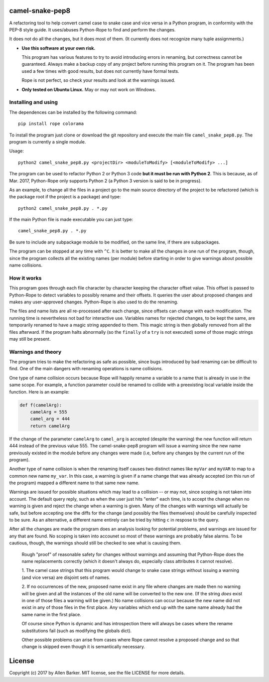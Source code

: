 camel-snake-pep8
================

A refactoring tool to help convert camel case to snake case and vice versa in a
Python program, in conformity with the PEP-8 style guide.  It uses/abuses
Python-Rope to find and perform the changes.

It does not do all the changes, but it does most of them.  (It currently does
not recognize many tuple assignments.)

* **Use this software at your own risk.**
  
  This program has various features to try to avoid introducing errors in
  renaming, but correctness cannot be guaranteed.  Always make a backup copy of
  any project before running this program on it.  The program has been used a
  few times with good results, but does not currently have formal tests.

  Rope is not perfect, so check your results and look at the warnings issued.

* **Only tested on Ubuntu Linux.**  May or may not work on Windows.

Installing and using
--------------------

The dependences can be installed by the following command::

   pip install rope colorama
   
To install the program just clone or download the git repository and execute
the main file ``camel_snake_pep8.py``.  The program is currently a single
module.

Usage::

      python2 camel_snake_pep8.py <projectDir> <moduleToModify> [<moduleToModify> ...]

The program can be used to refactor Python 2 or Python 3 code **but it must
be run with Python 2**.  This is because, as of Mar. 2017, Python-Rope only
supports Python 2 (a Python 3 version is said to be in progress).

As an example, to change all the files in a project go to the main source
directory of the project to be refactored (which is the package root if the
project is a package) and type::

    python2 camel_snake_pep8.py . *.py

If the main Python file is made executable you can just type::

    camel_snake_pep8.py . *.py

Be sure to include any subpackage module to be modified, on the same line, if
there are subpackages.

The program can be stopped at any time with ``^C``.  It is better to make all
the changes in one run of the program, though, since the program collects all
the existing names (per module) before starting in order to give warnings about
possible name collisions.

How it works
------------

This program goes through each file character by character keeping the
character offset value.  This offset is passed to Python-Rope to detect
variables to possibly rename and their offsets.  It queries the user about
proposed changes and makes any user-approved changes.  Python-Rope is also used
to do the renaming.

The files and name lists are all re-processed after each change, since offsets
can change with each modification.  The running time is nevertheless not bad
for interactive use.  Variables names for rejected changes, to be kept the
same, are temporarily renamed to have a magic string appended to them.  This
magic string is then globally removed from all the files afterward.  If the
program halts abnormally (so the ``finally`` of a ``try`` is not executed) some
of those magic strings may still be present.

Warnings and theory
-------------------

The program tries to make the refactoring as safe as possible, since bugs
introduced by bad renaming can be difficult to find.  One of the main dangers
with renaming operations is name collisions.

One type of name collision occurs because Rope will happily rename a variable
to a name that is already in use in the same scope.  For example, a function
parameter could be renamed to collide with a preexisting local variable inside
the function.  Here is an example:

.. code:: python

   def f(camelArg):
       camelArg = 555
       camel_arg = 444
       return camelArg

If the change of the parameter ``camelArg`` to ``camel_arg`` is accepted
(despite the warning) the new function will return 444 instead of the previous
value 555.  The camel-snake-pep8 program will issue a warning since the new
name previously existed in the module before any changes were made (i.e, before
any changes by the current run of the program).

Another type of name collision is when the renaming itself causes two distinct
names like ``myVar`` and ``myVAR`` to map to a common new name ``my_var``.  In
this case, a warning is given if a name change that was already accepted (on
this run of the program) mapped a different name to that same new name.

Warnings are issued for possible situations which may lead to a collision -- or
may not, since scoping is not taken into account.  The default query reply,
such as when the user just hits "enter" each time, is to accept the change when
no warning is given and reject the change when a warning is given.  Many of the
changes with warnings will actually be safe, but before accepting one the diffs
for the change (and possibly the files themselves) should be carefully
inspected to be sure.  As an alternative, a different name entirely can be
tried by hitting ``c`` in respose to the query.

After all the changes are made the program does an analysis looking for
potential problems, and warnings are issued for any that are found.  No scoping
is taken into accounet so most of these warnings are probably false alarms.  To
be cautious, though, the warnings should still be checked to see what is
causing them.

    Rough "proof" of reasonable safety for changes without warnings and
    assuming that Python-Rope does the name replacements correctly (which
    it doesn't always do, especially class attributes it cannot resolve).

    1.  The camel case strings that this program would change to snake case strings
    without issuing a warning (and vice versa) are disjoint sets of names.

    2.  If no occurrences of the new, proposed name exist in any file where
    changes are made then no warning will be given and all the instances of the old
    name will be converted to the new one.  (If the string *does* exist in one
    of those files a warning will be given.)  No name collisions can occur
    because the new name did not exist in any of those files in the first
    place.  Any variables which end up with the same name already had the same
    name in the first place.

    Of course since Python is dynamic and has introspection there will always
    be cases where the rename substitutions fail (such as modifying the globals
    dict).

    Other possible problems can arise from cases where Rope cannot resolve a
    proposed change and so that change is skipped even though it is
    semantically necessary.
    
License
=======

Copyright (c) 2017 by Allen Barker.  MIT license, see the file LICENSE for more
details.

